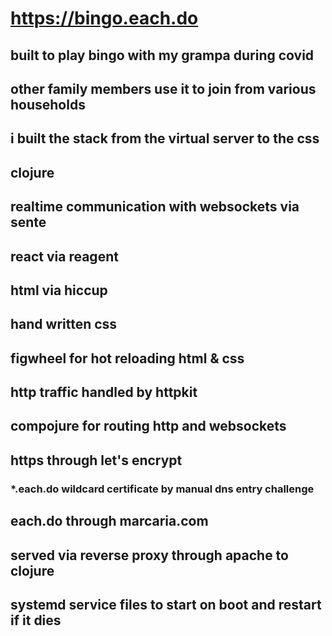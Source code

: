 * https://bingo.each.do
** built to play bingo with my grampa during covid
** other family members use it to join from various households
** i built the stack from the virtual server to the css
** clojure
** realtime communication with websockets via sente
** react via reagent
** html via hiccup
** hand written css
** figwheel for hot reloading html & css
** http traffic handled by httpkit
** compojure for routing http and websockets
** https through let's encrypt
*** *.each.do wildcard certificate by manual dns entry challenge
** each.do through marcaria.com
** served via reverse proxy through apache to clojure
** systemd service files to start on boot and restart if it dies
